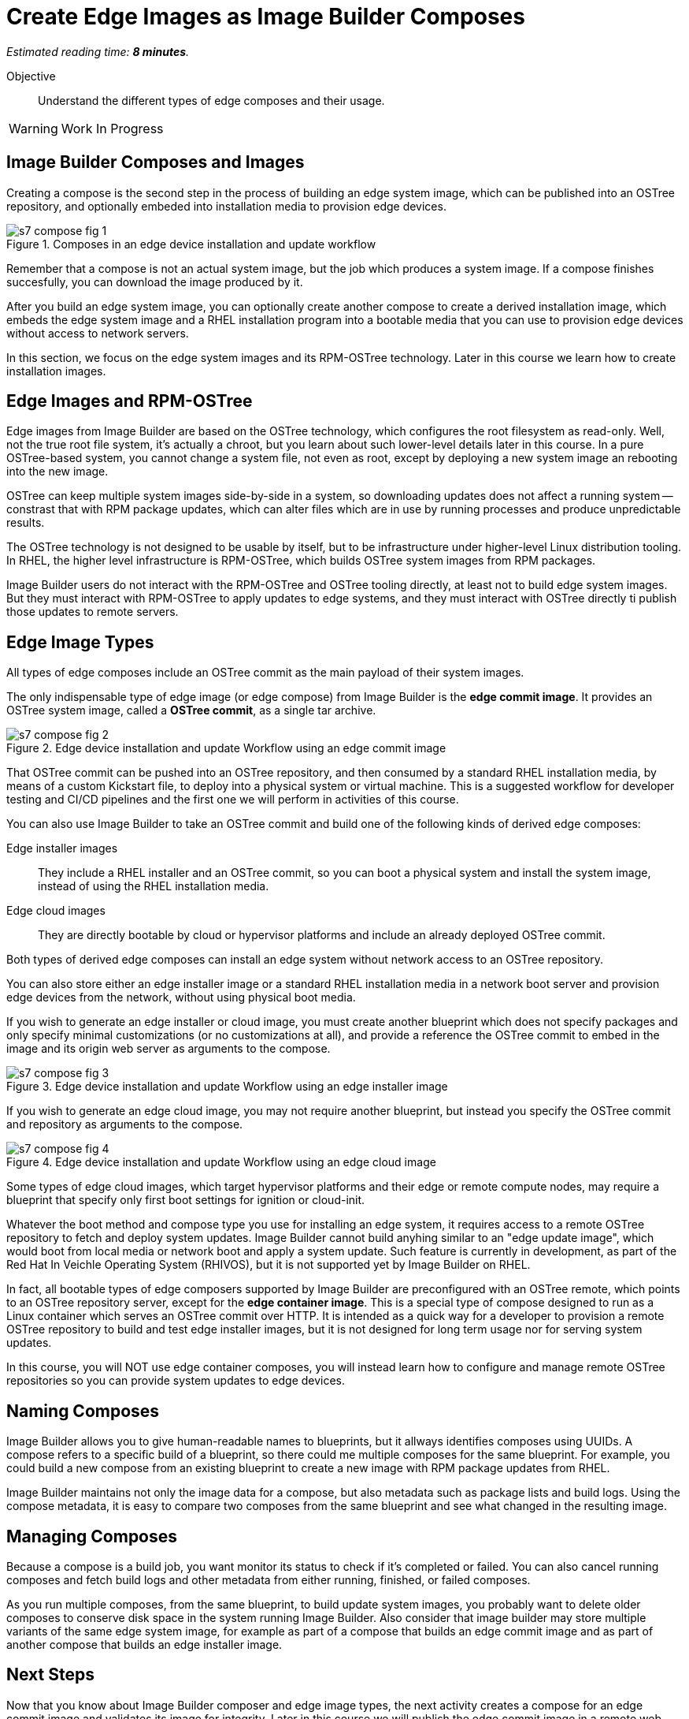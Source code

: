 :time_estimate: 8

= Create Edge Images as Image Builder Composes

_Estimated reading time: *{time_estimate} minutes*._

Objective::

Understand the different types of edge composes and their usage.

WARNING: Work In Progress

== Image Builder Composes and Images

Creating a compose is the second step in the process of building an edge system image, which can be published into an OSTree repository, and optionally embeded into installation media to provision edge devices.

image::s7-compose-fig-1.svg[title="Composes in an edge device installation and update workflow"]

Remember that a compose is not an actual system image, but the job which produces a system image. If a compose finishes succesfully, you can download the image produced by it.

After you build an edge system image, you can optionally create another compose to create a derived installation image, which embeds the edge system image and a RHEL installation program into a bootable media that you can use to provision edge devices without access to network servers.

In this section, we focus on the edge system images and its RPM-OSTree technology. Later in this course we learn how to create installation images.

== Edge Images and RPM-OSTree

Edge images from Image Builder are based on the OSTree technology, which configures the root filesystem as read-only. Well, not the true root file system, it's actually a chroot, but you learn about such lower-level details later in this course. In a pure OSTree-based system, you cannot change a system file, not even as root, except by deploying a new system image an rebooting into the new image.

OSTree can keep multiple system images side-by-side in a system, so downloading updates does not affect a running system -- constrast that with RPM package updates, which can alter files which are in use by running processes and produce unpredictable results.

The OSTree technology is not designed to be usable by itself, but to be infrastructure under higher-level Linux distribution tooling. In RHEL, the higher level infrastructure is RPM-OSTree, which builds OSTree system images from RPM packages.

Image Builder users do not interact with the RPM-OSTree and OSTree tooling directly, at least not to build edge system images. But they must interact with RPM-OSTree to apply updates to edge systems, and they must interact with OSTree directly ti publish those updates to remote servers.

== Edge Image Types

All types of edge composes include an OSTree commit as the main payload of their system images. 

The only indispensable type of edge image (or edge compose) from Image Builder is the *edge commit image*. It provides an OSTree system image, called a *OSTree commit*, as a single tar archive.

image::s7-compose-fig-2.svg[title="Edge device installation and update Workflow using an edge commit image"]

That OSTree commit can be pushed into an OSTree repository, and then consumed by a standard RHEL installation media, by means of a custom Kickstart file, to deploy into a physical system or virtual machine. This is a suggested workflow for developer testing and CI/CD pipelines and the first one we will perform in activities of this course.

You can also use Image Builder to take an OSTree commit and build one of the following kinds of derived edge composes:

Edge installer images::

They include a RHEL installer and an OSTree commit, so you can boot a physical system and install the system image, instead of using the RHEL installation media.

Edge cloud images::

They are directly bootable by cloud or hypervisor platforms and include an already deployed OSTree commit.

Both types of derived edge composes can install an edge system without network access to an OSTree repository.

You can also store either an edge installer image or a standard RHEL installation media in a network boot server and provision edge devices from the network, without using physical boot media.

If you wish to generate an edge installer or cloud image, you must create another blueprint which does not specify packages and only specify minimal customizations (or no customizations at all), and provide a reference the OSTree commit to embed in the image and its origin web server as arguments to the compose.

image::s7-compose-fig-3.svg[title="Edge device installation and update Workflow using an edge installer image"]

If you wish to generate an edge cloud image, you may not require another blueprint, but instead you specify the OSTree commit and repository as arguments to the compose.

image::s7-compose-fig-4.svg[title="Edge device installation and update Workflow using an edge cloud image"]

Some types of edge cloud images, which target hypervisor platforms and their edge or remote compute nodes, may require a blueprint that specify only first boot settings for ignition or cloud-init. 

Whatever the boot method and compose type you use for installing an edge system, it requires access to a remote OSTree repository to fetch and deploy system updates. Image Builder cannot build anyhing similar to an "edge update image", which would boot from local media or network boot and apply a system update. Such feature is currently in development, as part of the Red Hat In Veichle Operating System (RHIVOS), but it is not supported yet by Image Builder on RHEL.

In fact, all bootable types of edge composers supported by Image Builder are preconfigured with an OSTree remote, which points to an OSTree repository server, except for the *edge container image*. This is a special type of compose designed to run as a Linux container which serves an OSTree commit over HTTP. It is intended as a quick way for a developer to provision a remote OSTree repository to build and test edge installer images, but it is not designed for long term usage nor for serving system updates.

In this course, you will NOT use edge container composes, you will instead learn how to configure and manage remote OSTree repositories so you can provide system updates to edge devices.

== Naming Composes

Image Builder allows you to give human-readable names to blueprints, but it allways identifies composes using UUIDs. A compose refers to a specific build of a blueprint, so there could me multiple composes for the same blueprint. For example, you could build a new compose from an existing blueprint to create a new image with RPM package updates from RHEL.

Image Builder maintains not only the image data for a compose, but also metadata such as package lists and build logs. Using the compose metadata, it is easy to compare two composes from the same blueprint and see what changed in the resulting image.

== Managing Composes

Because a compose is a build job, you want monitor its status to check if it's completed or failed. You can also cancel running composes and fetch build logs and other metadata from either running, finished, or failed composes.

As you run multiple composes, from the same blueprint, to build update system images, you probably want to delete older composes to conserve disk space in the system running Image Builder. Also consider that image builder may store multiple variants of the same edge system image, for example as part of a compose that builds an edge commit image and as part of another compose that builds an edge installer image.

== Next Steps

Now that you know about Image Builder composer and edge image types, the next activity creates a compose for an edge commit image and validates its image for integrity. Later in this course we will publish the edge commit image in a remote web server and use it to provision a virtual edge device.
